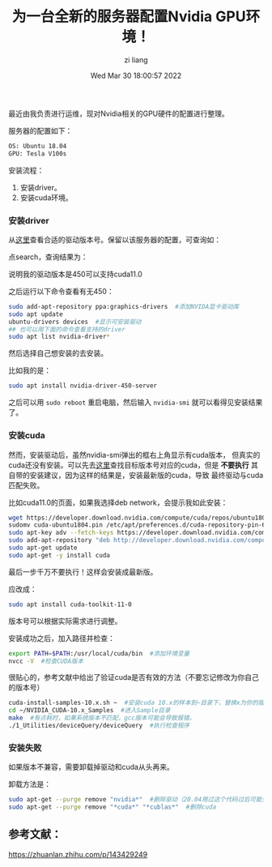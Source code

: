 #+title: 为一台全新的服务器配置Nvidia GPU环境！ 
#+author: zi liang
#+date: Wed Mar 30 18:00:57 2022
#+email: 2273067585@qq.com 
#+latex_class: elegantpaper 


最近由我负责进行运维，现对Nvidia相关的GPU硬件的配置进行整理。

服务器的配置如下：

#+BEGIN_SRC sh
  OS: Ubuntu 18.04
  GPU: Tesla V100s
#+END_SRC


安装流程：

1. 安装driver。
2. 安装cuda环境。

***  安装driver

    从[[https://www.nvidia.com/Download/index.aspx][这里]]查看合适的驱动版本号。保留以该服务器的配置，可查询如：

   [[file:./images/screenshot_20220330_181327.png]] 

   点search，查询结果为：

[[file:./images/screenshot_20220330_181346.png]]

  说明我的驱动版本是450可以支持cuda11.0

  之后运行以下命令查看有无450：

  #+BEGIN_SRC sh
    sudo add-apt-repository ppa:graphics-drivers  #添加NVIDA显卡驱动库
    sudo apt update
    ubuntu-drivers devices  #显示可安装驱动
    ## 也可以用下面的命令查看支持的driver
    sudo apt list nvidia-driver*
  #+END_SRC

[[file:./images/screenshot_20220330_181643.png]]

然后选择自己想安装的去安装。

比如我的是：

#+BEGIN_SRC sh
  sudo apt install nvidia-driver-450-server
#+END_SRC

之后可以用 =sudo reboot= 重启电脑，然后输入 =nvidia-smi= 就可以看得见安装结果了。

*** 安装cuda

    然而，安装驱动后，虽然nvidia-smi弹出的框右上角显示有cuda版本，
    但真实的cuda还没有安装。可以先去[[https://developer.nvidia.com/cuda-toolkit-archive][这里]]查找目标版本号对应的cuda，但是
    *不要执行* 其自带的安装建议，因为这样的结果是，安装最新版的cuda，导致
    最终驱动与cuda匹配失败。

    比如cuda11.0的页面，如果我选择deb network，会提示我如此安装：


    #+BEGIN_SRC sh
      wget https://developer.download.nvidia.com/compute/cuda/repos/ubuntu1804/x86_64/cuda-ubuntu1804.pin
      sudomv cuda-ubuntu1804.pin /etc/apt/preferences.d/cuda-repository-pin-600
      sudo apt-key adv --fetch-keys https://developer.download.nvidia.com/compute/cuda/repos/ubuntu1804/x86_64/7fa2af80.pub
      sudo add-apt-repository "deb http://developer.download.nvidia.com/compute/cuda/repos/ubuntu1804/x86_64/ /"
      sudo apt-get update
      sudo apt-get -y install cuda
    #+END_SRC

    最后一步千万不要执行！这样会安装成最新版。

    应改成：

    #+BEGIN_SRC sh
      sudo apt install cuda-toolkit-11-0
    #+END_SRC

    版本号可以根据实际需求进行调整。

   安装成功之后，加入路径并检查：

   #+BEGIN_SRC sh
     export PATH=$PATH:/usr/local/cuda/bin  #添加环境变量
     nvcc -V  #检查CUDA版本
   #+END_SRC


   很贴心的，参考文献中给出了验证cuda是否有效的方法（不要忘记修改为你自己的版本号）

   #+BEGIN_SRC sh
     cuda-install-samples-10.x.sh ~  #安装cuda 10.x的样本到~目录下，替换x为你的版本号
     cd ~/NVIDIA_CUDA-10.x_Samples  #进入Sample目录
     make  #有点耗时，如果系统版本不匹配，gcc版本可能会导致报错。
     ./1_Utilities/deviceQuery/deviceQuery  #执行检查程序
   #+END_SRC

   
*** 安装失败
    如果版本不兼容，需要卸载掉驱动和cuda从头再来。

    卸载方法是：

    #+BEGIN_SRC sh
      sudo apt-get --purge remove "nvidia*"  #删除驱动（20.04用过这个代码过后可能会导致简便方法无法使用）
      sudo apt-get --purge remove "*cuda*" "*cublas*"  #删除cuda
    #+END_SRC


    
** 参考文献：

   https://zhuanlan.zhihu.com/p/143429249
